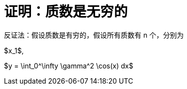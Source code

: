 = 证明：质数是无穷的
:hp-alt-title: why prime numbers are countless

反证法：假设质数是有穷的，假设所有质数有 n 个，分别为
[latex]
$x_1$, 

[latex]
$y = \int_0^\infty \gamma^2 \cos(x) dx$